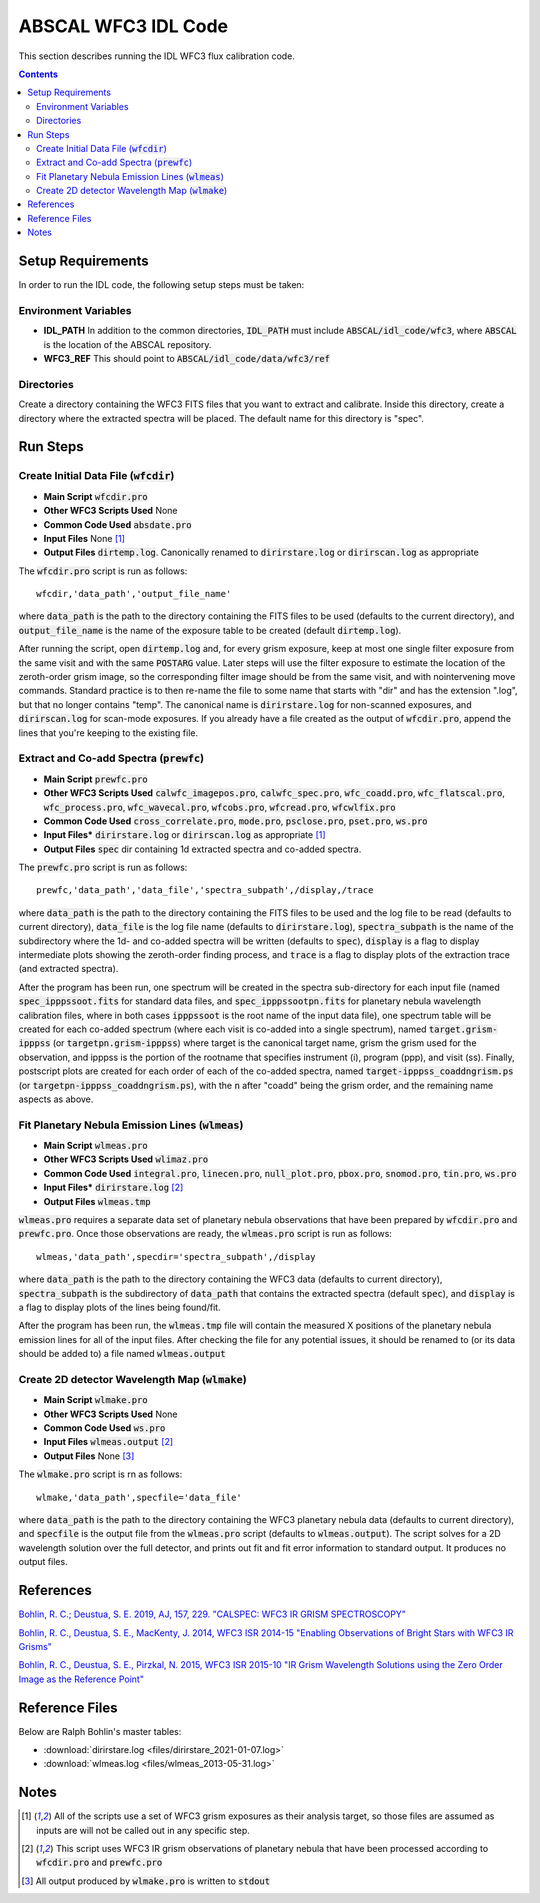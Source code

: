 ABSCAL WFC3 IDL Code
====================

This section describes running the IDL WFC3 flux calibration code.

.. contents:: Contents
    :local:
    :depth: 2

Setup Requirements
------------------

In order to run the IDL code, the following setup steps must be taken:


Environment Variables
~~~~~~~~~~~~~~~~~~~~~

* **IDL_PATH** In addition to the common directories, :code:`IDL_PATH` must include
  :code:`ABSCAL/idl_code/wfc3`, where :code:`ABSCAL` is the location of the ABSCAL 
  repository.
* **WFC3_REF** This should point to :code:`ABSCAL/idl_code/data/wfc3/ref`


Directories
~~~~~~~~~~~

Create a directory containing the WFC3 FITS files that you want to extract and calibrate.
Inside this directory, create a directory where the extracted spectra will be placed. The
default name for this directory is "spec".


Run Steps
---------


Create Initial Data File (:code:`wfcdir`)
~~~~~~~~~~~~~~~~~~~~~~~~~~~~~~~~~~~~~~~~~

* **Main Script** :code:`wfcdir.pro`
* **Other WFC3 Scripts Used** None
* **Common Code Used** :code:`absdate.pro`
* **Input Files** None [#a]_
* **Output Files** :code:`dirtemp.log`. Canonically renamed to :code:`dirirstare.log` or
  :code:`dirirscan.log` as appropriate

The :code:`wfcdir.pro` script is run as follows::

    wfcdir,'data_path','output_file_name'

where :code:`data_path` is the path to the directory containing the FITS files to be used 
(defaults to the current directory), and :code:`output_file_name` is the name of the 
exposure table to be created (default :code:`dirtemp.log`).

After running the script, open :code:`dirtemp.log` and, for every grism exposure, keep at 
most one single filter exposure from the same visit and with the same :code:`POSTARG` 
value. Later steps will use the filter exposure to estimate the location of the 
zeroth-order grism image, so the corresponding filter image should be from the same visit, 
and with nointervening move commands. Standard practice is to then re-name the file to 
some name that starts with "dir" and has the extension ".log", but that no longer contains 
"temp". The canonical name is :code:`dirirstare.log` for non-scanned exposures, and
:code:`dirirscan.log` for scan-mode exposures. If you already have a file created as the 
output of :code:`wfcdir.pro`, append the lines that you're keeping to the existing file.


Extract and Co-add Spectra (:code:`prewfc`)
~~~~~~~~~~~~~~~~~~~~~~~~~~~~~~~~~~~~~~~~~~~

* **Main Script** :code:`prewfc.pro`
* **Other WFC3 Scripts Used** :code:`calwfc_imagepos.pro`, :code:`calwfc_spec.pro`,
  :code:`wfc_coadd.pro`, :code:`wfc_flatscal.pro`, :code:`wfc_process.pro`, 
  :code:`wfc_wavecal.pro`, :code:`wfcobs.pro`, :code:`wfcread.pro`, :code:`wfcwlfix.pro`
* **Common Code Used** :code:`cross_correlate.pro`, :code:`mode.pro`, :code:`psclose.pro`,
  :code:`pset.pro`, :code:`ws.pro` 
* **Input Files*** :code:`dirirstare.log` or :code:`dirirscan.log` as appropriate [#a]_
* **Output Files** :code:`spec` dir containing 1d extracted spectra and co-added spectra.

The :code:`prewfc.pro` script is run as follows::

    prewfc,'data_path','data_file','spectra_subpath',/display,/trace

where :code:`data_path` is the path to the directory containing the FITS files to be used
and the log file to be read (defaults to current directory), :code:`data_file` is the log 
file name (defaults to :code:`dirirstare.log`), :code:`spectra_subpath` is the name of the
subdirectory where the 1d- and co-added spectra will be written (defaults to 
:code:`spec`), :code:`display` is a flag to display intermediate plots showing the 
zeroth-order finding process, and :code:`trace` is a flag to display plots of the 
extraction trace (and extracted spectra).

After the program has been run, one spectrum will be created in the spectra sub-directory 
for each input file (named :code:`spec_ipppssoot.fits` for standard data files, and
:code:`spec_ipppssootpn.fits` for planetary nebula wavelength calibration files, where in 
both cases :code:`ipppssoot` is the root name of the input data file), one spectrum table 
will be created for each co-added spectrum (where each visit is co-added into a single 
spectrum), named :code:`target.grism-ipppss` (or :code:`targetpn.grism-ipppss`) where
target is the canonical target name, grism the grism used for the observation, and ipppss
is the portion of the rootname that specifies instrument (i), program (ppp), and visit 
(ss). Finally, postscript plots are created for each order of each of the co-added 
spectra, named :code:`target-ipppss_coaddngrism.ps` (or 
:code:`targetpn-ipppss_coaddngrism.ps`), with the :code:`n` after "coadd" being the grism 
order, and the remaining name aspects as above.


Fit Planetary Nebula Emission Lines (:code:`wlmeas`)
~~~~~~~~~~~~~~~~~~~~~~~~~~~~~~~~~~~~~~~~~~~~~~~~~~~~

* **Main Script** :code:`wlmeas.pro`
* **Other WFC3 Scripts Used** :code:`wlimaz.pro`
* **Common Code Used** :code:`integral.pro`, :code:`linecen.pro`, :code:`null_plot.pro`, 
  :code:`pbox.pro`, :code:`snomod.pro`, :code:`tin.pro`, :code:`ws.pro`
* **Input Files*** :code:`dirirstare.log` [#b]_
* **Output Files** :code:`wlmeas.tmp`

:code:`wlmeas.pro` requires a separate data set of planetary nebula observations that have 
been prepared by :code:`wfcdir.pro` and :code:`prewfc.pro`. Once those observations are 
ready, the :code:`wlmeas.pro` script is run as follows::

    wlmeas,'data_path',specdir='spectra_subpath',/display

where :code:`data_path` is the path to the directory containing the WFC3 data (defaults to 
current directory), :code:`spectra_subpath` is the subdirectory of :code:`data_path` that 
contains the extracted spectra (default :code:`spec`), and :code:`display` is a flag to 
display plots of the lines being found/fit.

After the program has been run, the :code:`wlmeas.tmp` file will contain the measured 
X positions of the planetary nebula emission lines for all of the input files. After 
checking the file for any potential issues, it should be renamed to (or its data should be
added to) a file named :code:`wlmeas.output`


Create 2D detector Wavelength Map (:code:`wlmake`)
~~~~~~~~~~~~~~~~~~~~~~~~~~~~~~~~~~~~~~~~~~~~~~~~~~

* **Main Script** :code:`wlmake.pro`
* **Other WFC3 Scripts Used** None
* **Common Code Used** :code:`ws.pro`
* **Input Files** :code:`wlmeas.output` [#b]_
* **Output Files** None [#c]_

The :code:`wlmake.pro` script is rn as follows::

    wlmake,'data_path',specfile='data_file'

where :code:`data_path` is the path to the directory containing the WFC3 planetary nebula 
data (defaults to current directory), and :code:`specfile` is the output file from the 
:code:`wlmeas.pro` script (defaults to :code:`wlmeas.output`). The script solves for a 
2D wavelength solution over the full detector, and prints out fit and fit error 
information to standard output. It produces no output files.


References
----------

`Bohlin, R. C.; Deustua, S. E. 2019, AJ, 157, 229. "CALSPEC: WFC3 IR GRISM SPECTROSCOPY" <https://iopscience.iop.org/article/10.3847/1538-3881/ab1b50/meta>`_

`Bohlin, R. C., Deustua, S. E., MacKenty, J. 2014, WFC3 ISR 2014-15 "Enabling Observations of Bright Stars with WFC3 IR Grisms" <https://www.stsci.edu/files/live/sites/www/files/home/hst/instrumentation/wfc3/documentation/instrument-science-reports-isrs/_documents/2014/WFC3-2014-15.pdf>`_

`Bohlin, R. C., Deustua, S. E., Pirzkal, N. 2015, WFC3 ISR 2015-10 "IR Grism Wavelength Solutions using the Zero Order Image as the Reference Point" <https://www.stsci.edu/files/live/sites/www/files/home/hst/instrumentation/wfc3/documentation/instrument-science-reports-isrs/_documents/2015/WFC3-2015-10.pdf>`_


Reference Files
---------------

Below are Ralph Bohlin's master tables:

* :download:`dirirstare.log <files/dirirstare_2021-01-07.log>`
* :download:`wlmeas.log <files/wlmeas_2013-05-31.log>`

Notes
-----

.. [#a] All of the scripts use a set of WFC3 grism exposures as their analysis target, so
   those files are assumed as inputs are will not be called out in any specific step.
.. [#b] This script uses WFC3 IR grism observations of planetary nebula that have been 
   processed according to :code:`wfcdir.pro` and :code:`prewfc.pro`
.. [#c] All output produced by :code:`wlmake.pro` is written to :code:`stdout`
